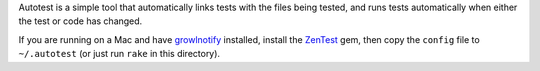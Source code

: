 Autotest is a simple tool that automatically links tests with the files being
tested, and runs tests automatically when either the test or code has changed.

If you are running on a Mac and have growlnotify_ installed, install the
ZenTest_ gem, then copy the ``config`` file to ``~/.autotest`` (or just
run ``rake`` in this directory).

.. _zentest: http://www.zenspider.com/ZSS/Products/ZenTest/
.. _growlnotify: http://growl.info/extras.php
